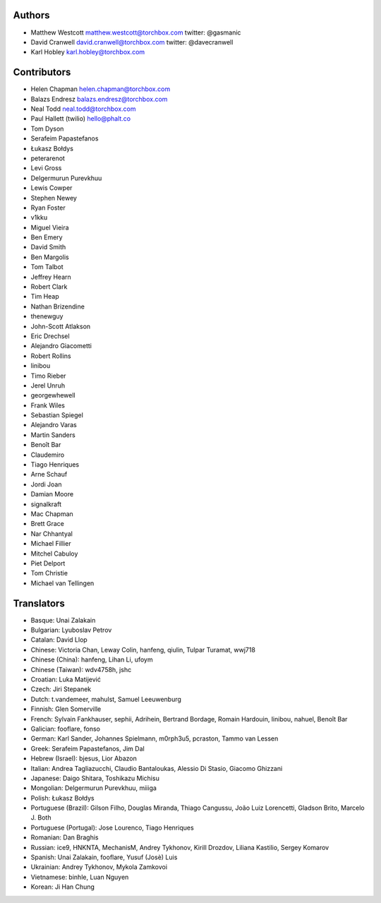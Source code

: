 Authors
================

* Matthew Westcott matthew.westcott@torchbox.com twitter: @gasmanic
* David Cranwell david.cranwell@torchbox.com twitter: @davecranwell
* Karl Hobley karl.hobley@torchbox.com

Contributors
============

* Helen Chapman helen.chapman@torchbox.com
* Balazs Endresz balazs.endresz@torchbox.com
* Neal Todd neal.todd@torchbox.com
* Paul Hallett (twilio) hello@phalt.co
* Tom Dyson
* Serafeim Papastefanos
* Łukasz Bołdys
* peterarenot
* Levi Gross
* Delgermurun Purevkhuu
* Lewis Cowper
* Stephen Newey
* Ryan Foster
* v1kku
* Miguel Vieira
* Ben Emery
* David Smith
* Ben Margolis
* Tom Talbot
* Jeffrey Hearn
* Robert Clark
* Tim Heap
* Nathan Brizendine
* thenewguy
* John-Scott Atlakson
* Eric Drechsel
* Alejandro Giacometti
* Robert Rollins
* linibou
* Timo Rieber
* Jerel Unruh
* georgewhewell
* Frank Wiles
* Sebastian Spiegel
* Alejandro Varas
* Martin Sanders
* Benoît Bar
* Claudemiro
* Tiago Henriques
* Arne Schauf
* Jordi Joan
* Damian Moore
* signalkraft
* Mac Chapman
* Brett Grace
* Nar Chhantyal
* Michael Fillier
* Mitchel Cabuloy
* Piet Delport
* Tom Christie
* Michael van Tellingen

Translators
===========

* Basque: Unai Zalakain
* Bulgarian: Lyuboslav Petrov
* Catalan: David Llop
* Chinese: Victoria Chan, Leway Colin, hanfeng, qiulin, Tulpar Turamat, wwj718
* Chinese (China): hanfeng, Lihan Li, ufoym
* Chinese (Taiwan): wdv4758h, jshc
* Croatian: Luka Matijević
* Czech: Jiri Stepanek
* Dutch: t.vandemeer, mahulst, Samuel Leeuwenburg
* Finnish: Glen Somerville
* French: Sylvain Fankhauser, sephii, Adrihein, Bertrand Bordage, Romain Hardouin, linibou, nahuel, Benoît Bar
* Galician: fooflare, fonso
* German: Karl Sander, Johannes Spielmann, m0rph3u5, pcraston, Tammo van Lessen
* Greek: Serafeim Papastefanos, Jim Dal
* Hebrew (Israel): bjesus, Lior Abazon
* Italian: Andrea Tagliazucchi, Claudio Bantaloukas, Alessio Di Stasio, Giacomo Ghizzani
* Japanese: Daigo Shitara, Toshikazu Michisu
* Mongolian: Delgermurun Purevkhuu, miiiga
* Polish: Łukasz Bołdys
* Portuguese (Brazil): Gilson Filho, Douglas Miranda, Thiago Cangussu, João Luiz Lorencetti, Gladson Brito, Marcelo J. Both
* Portuguese (Portugal): Jose Lourenco, Tiago Henriques
* Romanian: Dan Braghis
* Russian: ice9, HNKNTA, MechanisM, Andrey Tykhonov, Kirill Drozdov, Liliana Kastilio, Sergey Komarov
* Spanish: Unai Zalakain, fooflare, Yusuf (Josè) Luis
* Ukrainian: Andrey Tykhonov, Mykola Zamkovoi
* Vietnamese: binhle, Luan Nguyen
* Korean: Ji Han Chung
